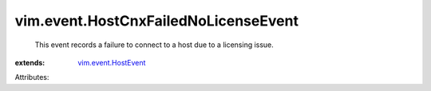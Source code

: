 .. _vim.event.HostEvent: ../../vim/event/HostEvent.rst


vim.event.HostCnxFailedNoLicenseEvent
=====================================
  This event records a failure to connect to a host due to a licensing issue.
:extends: vim.event.HostEvent_

Attributes:
